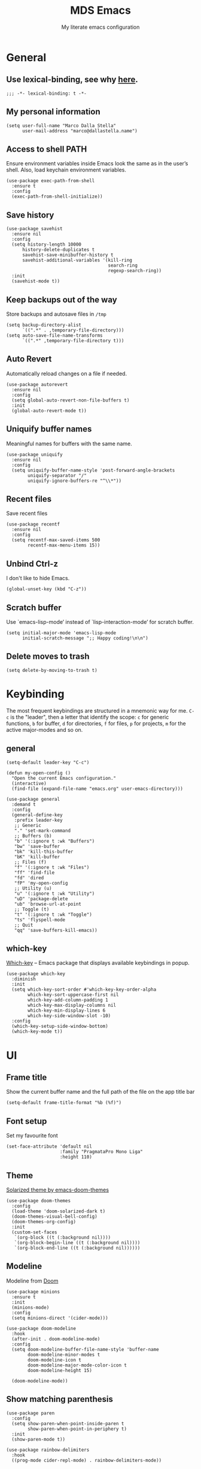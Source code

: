#+title: MDS Emacs
#+subtitle: My literate emacs configuration
#+property: header-args :results silent :comments no
#+startup: fold

* General
** Use lexical-binding, see why [[https://www.gnu.org/software/emacs/manual/html_node/elisp/Lexical-Binding.html][here]].
   #+begin_src elisp
     ;;; -*- lexical-binding: t -*-
   #+end_src
** My personal information
   #+begin_src elisp
     (setq user-full-name "Marco Dalla Stella"
           user-mail-address "marco@dallastella.name")
   #+end_src
** Access to shell PATH
   Ensure environment variables inside Emacs look the same as in the
   user’s shell. Also, load keychain environment variables.
   #+begin_src elisp
     (use-package exec-path-from-shell
       :ensure t
       :config
       (exec-path-from-shell-initialize))
   #+end_src
** Save history
   #+begin_src elisp
     (use-package savehist
       :ensure nil
       :config
       (setq history-length 10000
           history-delete-duplicates t
           savehist-save-minibuffer-history t
           savehist-additional-variables '(kill-ring
                                           search-ring
                                           regexp-search-ring))
       :init
       (savehist-mode t))
   #+end_src
** Keep backups out of the way
   Store backups and autosave files in ~/tmp~
   #+begin_src elisp
     (setq backup-directory-alist
           `((".*" . ,temporary-file-directory)))
     (setq auto-save-file-name-transforms
           `((".*" ,temporary-file-directory t)))
   #+end_src
** Auto Revert
   Automatically reload changes on a file if needed.
   #+begin_src elisp
     (use-package autorevert
       :ensure nil
       :config
       (setq global-auto-revert-non-file-buffers t)
       :init
       (global-auto-revert-mode t))
   #+end_src
** Uniquify buffer names
   Meaningful names for buffers with the same name.
   #+begin_src elisp
     (use-package uniquify
       :ensure nil
       :config
       (setq uniquify-buffer-name-style 'post-forward-angle-brackets
             uniquify-separator "/"
             uniquify-ignore-buffers-re "^\\*"))
   #+end_src
** Recent files
   Save recent files
   #+begin_src elisp
     (use-package recentf
       :ensure nil
       :config
       (setq recentf-max-saved-items 500
             recentf-max-menu-items 15))
   #+end_src
** Unbind Ctrl-z
   I don't like to hide Emacs.
   #+begin_src elisp
     (global-unset-key (kbd "C-z"))
   #+end_src
** Scratch buffer
   Use `emacs-lisp-mode’ instead of `lisp-interaction-mode’ for scratch buffer.
   #+begin_src elisp
     (setq initial-major-mode 'emacs-lisp-mode
           initial-scratch-message ";; Happy coding!\n\n")
   #+end_src
** Delete moves to trash
   #+begin_src elisp
     (setq delete-by-moving-to-trash t)
   #+end_src


* Keybinding
  The most frequent keybindings are structured in a mnemonic way for
  me. ~C-c~ is the "leader", then a letter that identify the scope: ~c~
  for generic functions, ~b~ for buffer, ~d~ for directories, ~f~ for files,
  ~p~ for projects, ~m~ for the active major-modes and so on.
** general
   #+begin_src elisp
     (setq-default leader-key "C-c")

     (defun my-open-config ()
       "Open the current Emacs configuration."
       (interactive)
       (find-file (expand-file-name "emacs.org" user-emacs-directory)))

     (use-package general
       :demand t
       :config
       (general-define-key
        :prefix leader-key
        ;; Generic
        "." 'set-mark-command
        ;; Buffers (b)
        "b" '(:ignore t :wk "Buffers")
        "bw" 'save-buffer
        "bk" 'kill-this-buffer
        "bK" 'kill-buffer
        ;; Files (f)
        "f" '(:ignore t :wk "Files")
        "ff" 'find-file
        "fd" 'dired
        "fP" 'my-open-config
        ;; Utility (u)
        "u" '(:ignore t :wk "Utility")
        "uD" 'package-delete
        "ub" 'browse-url-at-point
        ;; Toggle (t)
        "t" '(:ignore t :wk "Toggle")
        "ts" 'flyspell-mode
        ;; Quit
        "qq" 'save-buffers-kill-emacs))
   #+end_src

** which-key
   [[https://github.com/justbur/emacs-which-key][Which-key]] – Emacs package that displays available keybindings in popup.
   #+begin_src elisp
     (use-package which-key
       :diminish
       :init
       (setq which-key-sort-order #'which-key-key-order-alpha
             which-key-sort-uppercase-first nil
             which-key-add-column-padding 1
             which-key-max-display-columns nil
             which-key-min-display-lines 6
             which-key-side-window-slot -10)
       :config
       (which-key-setup-side-window-bottom)
       (which-key-mode t))
   #+end_src


* UI
** Frame title
   Show the current buffer name and the full path of the file on the app title bar
   #+begin_src elisp
     (setq-default frame-title-format "%b (%f)")
   #+end_src
** Font setup
   Set my favourite font
   #+begin_src elisp
     (set-face-attribute 'default nil
                         :family "PragmataPro Mono Liga"
                         :height 110)
   #+end_src
** Theme
   [[https://github.com/hlissner/emacs-doom-themes][Solarized theme by emacs-doom-themes]]
   #+begin_src elisp
     (use-package doom-themes
       :config
       (load-theme 'doom-solarized-dark t)
       (doom-themes-visual-bell-config)
       (doom-themes-org-config)
       :init
       (custom-set-faces
        `(org-block ((t (:background nil))))
        `(org-block-begin-line ((t (:background nil))))
        `(org-block-end-line ((t (:background nil))))))
   #+end_src
** Modeline
   Modeline from [[https://github.com/seagle0128/doom-modeline][Doom]]
   #+begin_src elisp
     (use-package minions
       :ensure t
       :init
       (minions-mode)
       :config
       (setq minions-direct '(cider-mode)))

     (use-package doom-modeline
       :hook
       (after-init . doom-modeline-mode)
       :config
       (setq doom-modeline-buffer-file-name-style 'buffer-name
             doom-modeline-minor-modes t
             doom-modeline-icon t
             doom-modeline-major-mode-color-icon t
             doom-modeline-height 15)

       (doom-modeline-mode))
   #+end_src
** Show matching parenthesis
   #+begin_src elisp
     (use-package paren
       :config
       (setq show-paren-when-point-inside-paren t
             show-paren-when-point-in-periphery t)
       :init
       (show-paren-mode t))

     (use-package rainbow-delimiters
       :hook
       ((prog-mode cider-repl-mode) . rainbow-delimiters-mode))
   #+end_src
** Use icons
   [[https://github.com/domtronn/all-the-icons.el][all-the-icons.el]]: A utility package to collect various Icon Fonts
   and propertize them within Emacs.
   #+begin_src elisp
     (use-package all-the-icons)
   #+end_src

   [[https://github.com/iyefrat/all-the-icons-completion][all-the-icons-completion]]: adds icons to completion candidates using
   the built in completion metadata functions.

   #+begin_src elisp
     (use-package all-the-icons-completion
       :hook
       (marginalia-mode . all-the-icons-completion-marginalia-setup)
       :init
       (all-the-icons-completion-mode))
   #+end_src

** Increase line-spacing
   #+begin_src elisp
     (setq-default line-spacing 0.2)
   #+end_src
** Prettify symbols
   #+begin_src elisp
     (global-prettify-symbols-mode t)
   #+end_src
** Window margins
   I like to have some space on the left and right edge of the window.
   #+begin_src emacs-lisp :results output silent
     (setq-default left-margin-width 4
                   right-margin-width 4)
     (set-fringe-mode 10)
   #+end_src
** Highlight the current line
   #+begin_src elisp
     (global-hl-line-mode)
   #+end_src
** Highlight uncommitted changes
   Use the diff-hl package to highlight changed-and-uncommitted lines
   when programming.
   #+begin_src elisp
     (use-package diff-hl
       :hook ((prog-mode . turn-on-diff-hl-mode)
              (magit-pre-refresh . diff-hl-magit-pre-refresh)
              (magit-post-refresh . diff-hl-magit-post-refresh)))
   #+end_src
** Symbol highlight
   [[https://gitlab.com/ideasman42/emacs-idle-highlight-mode/][Idle Highligh Mode]]: Simple symbol highlighting package for Emacs.
   #+begin_src elisp
     (use-package idle-highlight-mode
       :config (setq idle-highlight-idle-time 0.2)
       :hook ((prog-mode text-mode) . idle-highlight-mode))
   #+end_src
** Emoji
   [[https://github.com/iqbalansari/emacs-emojify][Emojify]]: an Emacs extension to display emojis. It can display
   github style emojis like :smile: or plain ascii ones like :).
   #+begin_src elisp
     (use-package emojify
       :config
       ;; Set emojify to only replace Unicode emoji, and do it everywhere.
       (setq emojify-emoji-styles '(unicode github)
             emojify-inhibit-major-modes '())
       ;; Enable it globally.
       (add-hook 'after-init-hook #'global-emojify-mode))
   #+end_src


* Editing
** UTF-8 by default
   #+begin_src elisp
     (set-charset-priority 'unicode)
   #+end_src
** Use ALWAYS spaces to indent, NEVER tabs
   #+begin_src elisp
     (setq-default indent-tabs-mode nil           ; Never use tabs
                   tab-always-indent 'complete    ; Indent or complete
                   tab-width 2)                   ; Show eventual tabs as 4 spaces
   #+end_src
** Newline at the end of a file
   #+begin_src elisp
     (setq require-final-newline t)
   #+end_src
** Delete/replace current selection
   #+begin_src elisp
     (delete-selection-mode t)
   #+end_src
** Deal with whitespaces
   #+begin_src elisp
     (use-package whitespace
       :ensure nil
       :hook
       (before-save . whitespace-cleanup)
       :config
       (setq whitespace-line-column nil))
   #+end_src
** Direnv
   Direnv integration with Emacs
   #+begin_src elisp
     (use-package direnv
       :general
       (:prefix leader-key
                "ud" '(:ignore t :wk "Direnv")
                "uda" '(direnv-allow :wk "Direnv allow"))
       :config
       (direnv-mode))
   #+end_src
** Multiple cursors
   [[https://github.com/magnars/multiple-cursors.el][Multiple cursors for Emacs]]
   #+begin_src elisp
     (use-package multiple-cursors
       :general
       (:prefix leader-key
                "m" '(:ignore t :which-key "Multiple cursors")
                "mn" 'mc/mark-next-like-this
                "mp" 'mc/mark-previous-like-this
                "ma" 'mc/mark-all-like-this
                "m>" 'mc/edit-lines))
   #+end_src
** undo-fu
   [[https://gitlab.com/ideasman42/emacs-undo-fu][Undo Fu]] - Simple, stable undo with redo for emacs.
   #+begin_src elisp
     (use-package undo-fu
       :bind ("C-z" . undo-fu-only-undo))
   #+end_src
** wgrep
   [[https://github.com/mhayashi1120/Emacs-wgrep][wgrep.el]] - allows you to edit a grep buffer and apply those changes
   to the file buffer.
   #+begin_src elisp
     (use-package wgrep)
   #+end_src
** easy-kill
   [[https://github.com/leoliu/easy-kill][easy-kill]]: Provide commands easy-kill and easy-mark to let users
   kill or mark things easily.

   #+begin_src elisp
     (use-package easy-kill
       :bind (([remap kill-ring-save] . easy-kill)
              ([remap mark-sexp] . easy-mark)))
   #+end_src

** Parenthesis
*** Electric Pair
    [[https://www.gnu.org/software/emacs/manual/html_node/emacs/Matching.html][Electric Pair]]: provides a way to easily insert matching
    delimiters: parentheses, braces, brackets, etc.

    #+begin_src elisp
      (use-package elec-pair
        :ensure nil
        :hook
        (prog-mode . (lambda ()
                       (setq-local electric-pair-pairs
                                   (append electric-pair-pairs '((?\{ . ?\}))))))
        :config
        (setq electric-pair-preserve-balance t
              electric-pair-delete-adjacent-pairs t
              electric-pair-skip-self nil)
        :init
        (electric-pair-mode))
    #+end_src

*** Puni
    [[https://github.com/AmaiKinono/puni][Puni]]: soft deletion keeping the parentheses balanced.
   #+begin_src elisp
     ;; Use puni-mode globally and disable it for term-mode.
     (use-package puni
       :defer t
       :bind*
       (:map puni-mode-map
             ("C-<right>" . puni-slurp-forward)
             ("C-<left>" . puni-barf-forward)
             ("C-<up>" . puni-raise))
       :init
       (puni-global-mode)
       (add-hook 'term-mode-hook #'puni-disable-puni-mode))
   #+end_src

** yankpad
    [[https://github.com/Kungsgeten/yankpad][GitHub - Kungsgeten/yankpad: Paste snippets from an org-mode file]]
    #+begin_src elisp
      (use-package yasnippet
        :ensure t
        :config
        (setq yas-verbosity 1)
        (yas-global-mode))

      (use-package yankpad
        :ensure t
        :after yasnippet
        :general
        (:prefix leader-key
                 "y" '(:ignore t :wk "Snippets")
                 "yc" 'yankpad-set-category
                 "ye" 'yankpad-edit
                 "yi" 'yankpad-insert
                 "ym" 'yankpad-map
                 "yr" 'yankpad-reload
                 "yx" 'yankpad-expand)
        :init
        (setq yankpad-file (expand-file-name "yankpad.org" user-emacs-directory)))
    #+END_SRC


* Tools
** Paradox
   [[https://github.com/Malabarba/paradox][Paradox]]: Project for modernizing Emacs' Package Menu.
   #+begin_src elisp
     (use-package paradox
       :config
       (setq paradox-github-token paradox-gh-token)
       :general
       (:prefix leader-key
                "up" '(paradox-list-packages :wk "Packages list")
                "uP" '(paradox-upgrade-packages :wk "Packages update"))
       :init
       (paradox-enable))
   #+end_src
** Avy
   [[https://github.com/abo-abo/avy][Avy]] is a GNU Emacs package for jumping to visible text using a
   char-based decision tree.
   #+begin_src elisp
     (use-package avy
       :defer t
       :general
       (:prefix leader-key
                "j" '(avy-goto-char-timer :wk "Goto char")
                "J" '(avy-goto-line :wk "Goto line"))
       :config
       (setq avy-timeout-seconds 0.5
             avy-style 'pre))
   #+end_src
** Crux
   A [[https://github.com/bbatsov/crux][Collection of Ridiculously Useful eXtensions for Emacs]]. Crux
   bundles many useful interactive commands to enhance your overall
   Emacs experience.
   #+begin_src elisp
     (use-package crux
       :general
       (:prefix leader-key
                "uU" '(crux-sudo-edit :wk "Sudo edit")
                "fr" '(crux-rename-file-and-buffer :wk "Rename file/buffer"))
       :config
       (global-set-key [remap move-beginning-of-line] #'crux-move-beginning-of-line)
       (global-set-key [remap kill-whole-line] #'crux-smart-kill-line)
       (global-set-key [(shift return)] #'crux-smart-open-line)
       (global-set-key [(ctrl shift return)] #'crux-smart-open-line-above))
   #+end_src
** Vertico, Orderless, Consult, Marginalia & Embark
*** Orderless
    [[https://github.com/oantolin/orderless][Orderless]] provides an ~orderless~ completion style that divides the
    pattern into space-separated components, and matches all the
    components in any order.
    #+begin_src elisp
      (use-package orderless
        :init
        (setq completion-styles '(orderless partial-completion)
              completion-category-defaults nil
              completion-category-overrides nil))
    #+end_src
*** Vertico
    [[https://github.com/minad/vertico][Vertico]]: provides a performant and minimalistic vertical
    completion UI based on the default completion system.
    #+begin_src elisp
      (use-package vertico
        :init
        (vertico-mode))
    #+end_src

*** Consult
    [[https://github.com/minad/consult][Consult]] provides practical commands based on the Emacs completion
    function completing-read.
    #+begin_src elisp
      (use-package consult
        :general
        (:prefix leader-key
                 "bb" 'consult-buffer
                 "fg" 'consult-ripgrep)
        :bind
        (("M-g e" . consult-compile-error)
         ("M-g f" . consult-flycheck)
         ("M-g g" . consult-goto-line))
        :init
        ;; Use Consult to select xref locations with preview
        (setq xref-show-xrefs-function #'consult-xref
              xref-show-definitions-function #'consult-xref)
        :config
        (consult-customize
         consult-theme
         :preview-key '(:debounce 0.2 any)
         consult-ripgrep consult-git-grep consult-grep
         consult-bookmark consult-recent-file consult-xref
         consult--source-recent-file consult--source-project-recent-file consult--source-bookmark
         :preview-key (kbd "M-."))
        (setq consult-project-root-function
              (lambda ()
                (when-let (project (project-current))
                  (car (project-roots project))))))
    #+end_src

*** Marginalia
    [[https://github.com/minad/marginalia][Marginalia]]: provides marks or annotations placed at the margin of
    the page of a book or in this case helpful colorful annotations
    placed at the margin of the minibuffer for your completion
    candidates.
    #+begin_src elisp
      (use-package marginalia
        :bind (("M-A" . marginalia-cycle)
               :map minibuffer-local-map
               ("M-A" . marginalia-cycle))
        :init
        (marginalia-mode))
    #+end_src

*** Embark
    [[https://github.com/oantolin/embark/][Embark]]: rovides a sort of right-click contextual menu for Emacs,
    accessed through the embark-act command, offering you relevant
    actions to use on a target determined by the context.
    #+begin_src elisp
      (use-package embark
        :bind
        (("C-." . embark-act)         ;; pick some comfortable binding
         ("M-." . embark-dwim)        ;; good alternative: M-.
         ("C-h B" . embark-bindings)) ;; alternative for `describe-bindings'
        :init
        (setq prefix-help-command #'embark-prefix-help-command)
        :config
        ;; Hide the mode line of the Embark live/completions buffers
        (add-to-list 'display-buffer-alist
                     '("\\`\\*Embark Collect \\(Live\\|Completions\\)\\*"
                       nil
                       (window-parameters (mode-line-format . none)))))

      (use-package embark-consult
        :after (embark consult)
        :demand t ; only necessary if you have the hook below
        ;; if you want to have consult previews as you move around an
        ;; auto-updating embark collect buffer
        :hook
        (embark-collect-mode . consult-preview-at-point-mode))
    #+end_src

** Spell checking
*** ispell
    #+begin_src elisp
      (use-package ispell
        :config
        (setq ispell-program-name (executable-find "aspell")
              ispell-extra-args '("--sug-mode=ultra")
              ispell-dictionary "en"
              ispell-local-dictionary "en")
        (unless ispell-program-name
          (warn "No spell checker available. Please install hunspell.")))
    #+end_src
*** flyspell
    #+begin_src elisp
      (defun flyspell-italian ()
        (interactive)
        (ispell-change-dictionary "italian")
        (flyspell-buffer))

      (defun flyspell-english ()
        (interactive)
        (ispell-change-dictionary "default")
        (flyspell-buffer))

      (use-package flyspell
        :ensure nil
        :general
        (:prefix leader-key
                 "s" '(:ignore t :wk "Flyspell")
                 "sd" '(flyspell-english :wk "English dictionary")
                 "si" '(flyspell-italian :wk "Italian dictionary")
                 "sb" '(flyspell-buffer :wk "Check buffer")
                 "sr" '(flyspell-region :wk "Check region"))
        :hook
        ((text-mode . flyspell-mode)
         (prog-mode . flyspell-prog-mode)))

      (use-package flyspell-correct
        :after flyspell
        :general
        (:prefix leader-key
                 "ss" '(flyspell-correct-wrapper :wk "Correct word")))
    #+end_src

** Company
   #+begin_src elisp
     (use-package company
       :config
       (setq company-idle-delay 0.1
             company-show-quick-access t
             company-tooltip-align-annotations t
             company-require-match 'never)
       :hook
       (after-init . global-company-mode))
   #+end_src
** Perspective
   The [[https://github.com/nex3/perspective-el][Perspective]] package provides multiple named workspace (or
   "perspectives") in Emacs, similar to multiple desktops in window managers
   like Awesome and XMonad, and Spaces on the Mac.
   #+begin_src elisp
     (use-package perspective
       :general
       (:prefix leader-key
        "x" '(:ignore t :wk "Workspaces")
        "xx" '(persp-switch :wk "Switch workspace")
        "xr" '(persp-rename :wk "Rename workspace")
        "xk" '(persp-kill :wk "Kill workspace"))
       :config
       (persp-mode t))
   #+end_src
** Helpful
   [[https://github.com/Wilfred/helpful][Helpful]] is an alternative to the built-in Emacs help that provides
   much more contextual information.
   #+begin_src elisp
     (use-package helpful
       :custom
       (counsel-describe-function-function #'helpful-callable)
       (counsel-describe-variable-function #'helpful-variable)
       :bind
       ([remap describe-function] . helpful-function)
       ([remap describe-symbol] . helpful-symbol)
       ([remap describe-variable] . helpful-variable)
       ([remap describe-command] . helpful-command)
       ([remap describe-key] . helpful-key))
   #+end_src
** Pinboard
   [[https://github.com/davep/pinboard.el][pinboard.el]] - An Emacs client for Pinboard.
   #+begin_src elisp
     (use-package pinboard
       :general
       (:prefix leader-key
                "uB" '(:ignore true :wk "Pinboard")
                "uBb" '(pinboard :wk "Open")
                "uBa" '(pinboard-add :wk "Add link")))
   #+end_src
** hippie-expand
   Use hippie-expand instead of dabbrev-expand.
   #+begin_src elisp
     (use-package hippie-exp
       :bind* ("M-/" . hippie-expand))
   #+end_src


* Programming
** Project
  Let's use the built-in module to manage different projects.
  #+begin_src elisp
    (use-package project
      :ensure nil
      :general
      (:prefix leader-key
               "p" '(:keymap project-prefix-map :package project :wk "Project")))
  #+end_src
** Git
*** Magit
    [[https://github.com/magit/magit][Magit]] - A Git porcelain inside Emacs.
   #+begin_src elisp
     (use-package magit
       :general
       (:prefix leader-key
                "g" '(:ignore t :wk "Magit")
                "gg" 'magit-status
                "gf" 'magit-fetch
                "gp" 'magit-pull
                "gb" 'magit-branch
                "gB" 'magit-blame
                "gr" 'vc-refresh-state
                "gl" 'magit-log)
       :config
       (setq magit-save-repository-buffers 'dontask
             magit-refs-show-commit-count 'all))
   #+end_src
** LSP
   UI integrations for lsp-mode
*** LSP
    #+begin_src elisp
      (use-package lsp-mode
        :commands (lsp lsp-deferred)
        :general
        (:prefix leader-key
                 "l" '(:keymap lsp-command-map :package lsp-mode :wk "LSP"))
        :init
        (setq lsp-keymap-prefix "C-c l")
        :config
        (setq lsp-use-plist t
              lsp-completion-enable nil
              lsp-headerline-breadcrumb-enable nil
              read-process-output-max (* 1024 1024))
        :hook
        ((clojure-mode clojurescript-mode js-mode js2-mode web-mode rust-mode) . lsp-deferred)
        (lsp-mode . lsp-enable-which-key-integration))

      (use-package lsp-treemacs
        :after lsp-mode
        :init
        (setq lsp-treemacs-sync-mode 1))

      (use-package eglot
        :disabled
        :hook
        ((clojure-mode clojurescript-mode js2-mode) . eglot-ensure))
    #+end_src
** Clojure/ClojureScript
   Clojure settings for Emacs
*** Clojure development environment
    #+begin_src elisp
      (use-package cider
        :hook
        ((cider-mode . eldoc-mode)
         (clojure-mode . cider-mode)
         (clojure-mode . subword-mode)
         (cider-repl-mode . eldoc-mode)
         (cider-repl-mode . subword-mode)
         (cider-mode . cider-company-enable-fuzzy-completion)
         (cider-repl-mode . cider-company-enable-fuzzy-completion))
        :bind
        (:map cider-mode-map
              ("C-c m l" . cider-load-all-project-ns)
              ("C-c m j" . cider-jack-in-clj)
              ("C-c m J" . cider-jack-in-cljs)
              :map cider-repl-mode-map
              ("C-c m l" . cider-repl-clear-buffer))
        :init
        (setq cider-eldoc-display-for-symbol-at-point nil
              cider-font-lock-dynamically t
              cider-save-file-on-load t
              cider-repl-pop-to-buffer-on-connect 'display-only
              cider-repl-history-file (locate-user-emacs-file "cider-repl-history")
              cider-repl-display-help-banner nil))
    #+end_src
*** Clojure Flycheck
    Flycheck using clj-kondo
    #+begin_src elisp
      (use-package flycheck-clj-kondo)
    #+end_src
*** Font-locking for Clojure mode
    #+begin_src elisp
      (use-package clojure-mode-extra-font-locking
        :after clojure-mode)
    #+end_src
*** Client for Clojure nREPL
    #+begin_src elisp
      (use-package nrepl-client
        :ensure nil
        :after cider
        :config
        (setq nrepl-hide-special-buffers t))
    #+end_src
*** Kaocha test runner
    An emacs package for running Kaocha tests via CIDER.
    #+begin_src elisp
      (use-package kaocha-runner
        :after cider
        :bind
        (:map clojure-mode-map
              ("C-c k a" . kaocha-runner-run-all-tests)
              ("C-c k h" . kaocha-runner-hide-windows)
              ("C-c k r" . kaocha-runner-run-tests)
              ("C-c k t" . kaocha-runner-run-test-at-point)
              ("C-c k w" . kaocha-runner-show-warnings))
        :config
        (setq kaocha-runner-failure-win-min-height 20
              kaocha-runner-ongoing-tests-win-min-height 20
              kaocha-runner-output-win-max-height 20))
    #+end_src
** Javascript
   [[https://github.com/mooz/js2-mode][js2-mode]]: Improved JavaScript editing mode for GNU Emacs.
   #+begin_src elisp
     (use-package rjsx-mode
       :mode "\\.[mc]?js\\'"
       :mode "\\.es6\\'"
       :mode "\\.pac\\'"
       :interpreter "node")

       (setq js-chain-indent t
             ;; These have become standard in the JS community
             js2-basic-offset 2
             ;; Don't mishighlight shebang lines
             js2-skip-preprocessor-directives t
             ;; let flycheck handle this
             js2-mode-show-parse-errors nil
             js2-mode-show-strict-warnings nil
             ;; Flycheck provides these features, so disable them: conflicting with
             ;; the eslint settings.
             js2-strict-missing-semi-warning nil
             ;; maximum fontification
             js2-highlight-level 3
             js2-idle-timer-delay 0.15)
   #+end_src
** HTML & CSS
   [[https://github.com/fxbois/web-mode][web-mode]]: an emacs major mode for editing HTML files.
   #+begin_src elisp
     (use-package web-mode
       :mode
       ("\\.njk\\'" "\\.tpl\\.php\\'" "\\.[agj]sp\\'" "\\.as[cp]x\\'"
        "\\.erb\\'" "\\.mustache\\'" "\\.djhtml\\'" "\\.[t]?html?\\'")
       :config
       (setq web-mode-markup-indent-offset 2
             web-mode-css-indent-offset 2
             web-mode-code-indent-offset 2))

     (use-package lsp-tailwindcss
       :init
       (setq lsp-tailwindcss-add-on-mode t))
   #+end_src
** YAML
   #+begin_src elisp
     (use-package yaml-mode
       :defer t)
   #+end_src
** JSON
   #+begin_src elisp
     (use-package json-mode
       :defer t
       :mode "\\.json\\'")
   #+end_src
** Docker
   #+begin_src elisp
     (use-package docker :defer t)
     (use-package dockerfile-mode :defer t)
   #+end_src


* Productivity
** pdf-tools
[[https://github.com/vedang/pdf-tools][PDF Tools]] is, among other things, a replacement of DocView for PDF
files. See also the [[https://pdftools.wiki/][wiki]].

#+begin_src emacs-lisp
  (use-package pdf-tools
    :config
    (pdf-tools-install))
#+end_src

** org-mode
*** org settings
    #+begin_src elisp
      (setq-default org-depot (file-truename "~/cloud/Sputnik/org"))

      (use-package org
        :general
        (:prefix leader-key
                 "o" '(:ignore t :wk "Org-mode")
                 "oo" '(org-capture :wk "Capture")
                 "oa" '(org-agenda :wk "Agenda")
                 "o'" '(org-edit-special :wk "Edit special")
                 "og" '(org-goto :wk "Goto")
                 "os" '(org-todo :wk "Status")
                 "ot" '(org-set-tags-command :wk "Tag")
                 "od" '(org-schedule :wk "Schedule")
                 "od" '(org-deadline :wk "Deadline"))
        :custom-face
        (org-block-begin-line ((t (:underline nil))))
        (org-block-end-line ((t (:overline nil))))
        :config
        (setq org-directory org-depot
              org-use-speed-commands t
              org-startup-with-inline-images t
              org-image-actual-width '(600)
              org-agenda-files (list "~/cloud/Sputink/org")
              org-log-done t
              org-archive-location (concat org-depot "archive.org::datatree/")
              org-hide-emphasis-markers t
              org-ellipsis " ↴"
              org-fontify-quote-and-verse-blocks t
              org-src-tab-acts-natively t))

      (use-package org-refile
        :ensure nil
        :config
        (setq org-refile-targets nil
              org-refile-allow-creating-parent-nodes 'confirm))
    #+end_src
*** org-modern
    org-modern: This package implements a “modern” style for your Org
    buffers using font locking and text properties.

    #+begin_src emacs-lisp
      (use-package org-modern
        :hook
        (org-mode . org-modern-mode))
    #+end_src
*** org-capture templates
#+begin_src elisp
  (setq org-capture-templates
     '(("t" "Todo" entry (file "todo.org")
         "* TODO %?\n" :empty-lines 1)
       ("T" "Todo with Clipboard" entry (file "todo.org")
        "* TODO %?\n\n   %x" :empty-lines 1)))
#+end_src
*** org-babel
    Settings for literate programming.

    #+begin_src elisp
      (org-babel-do-load-languages
            'org-babel-load-languages
            '((emacs-lisp . t)
              (clojure . t)))

      (setq org-confirm-babel-evaluate nil
            org-src-fontify-natively t
            org-src-tab-acts-natively t
            org-src-window-setup 'reorganize-frame)
    #+end_src
**** ob-clojure-literate
     Setup scaffold for Clojure Literate Programming in Org-mode,
     following [[https://kirang.in/post/setting-up-org-mode-to-run-clojure-code/][this]] guide.

     #+begin_src elisp
       (use-package ob-clojure
         :ensure nil
         :after '(org cider)
         :config
         (setq org-babel-clojure-backend 'cider))
     #+end_src
*** olivetti
    [[https://github.com/rnkn/olivetti][olivetti]]: A simple Emacs minor mode for a nice writing.
    environment.
    #+begin_src elisp
      (use-package olivetti
        :defer t
        :general
        (:prefix leader-key
                 "to" 'olivetti-mode)
        :config
        (setq olivetti-style 'fancy
              olivetti-minimum-body-width 80))
    #+end_src


* TODO Useful packages to look at
** [[https://github.com/purcell/page-break-lines][page-break-lines.el]]
   provides a global mode which displays ugly form feed characters as tidy horizontal rules.
** DONE project
CLOSED: [2022-03-15 mar 15:13]
   Get rid of projectile.el and start to use built-in project package.
** Hercules
   An auto-magical, which-key based hydra banisher.
   https://github.com/wurosh/hercules


* BEERWARE LICENSE
  "THE BEER-WARE LICENSE" (Revision 42): Marco Dalla Stella
  <marco@dallastella.name> wrote this file. As long as you retain this
  notice you can do whatever you want with this stuff. If we meet some
  day, and you think this stuff is worth it, you can buy me a beer in
  return.
